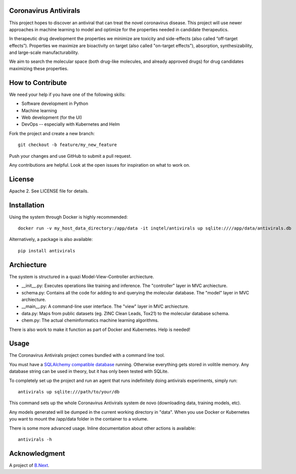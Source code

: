 .. image:: coronavirus.png
   :alt: The novel coronavirus

Coronavirus Antivirals
~~~~~~~~~~~~~~~~~~~~~~

This project hopes to discover an antiviral that can treat the novel
coronavirus disease. This project will use newer approaches in machine learning to 
model and optimize for the properties needed in candidate therapeutics.

In therapeutic drug development the properties we minimize are toxicity and 
side-effects (also called “off-target effects”). Properties we maximize are 
bioactivity on target (also called "on-target effects"), absorption, 
synthesizability, and large-scale manufacturability. 

We aim to search the molecular space (both drug-like molecules, and 
already approved drugs) for drug candidates maximizing these properties.

How to Contribute
~~~~~~~~~~~~~~~~~

We need your help if you have one of the following skills:

* Software development in Python
* Machine learning
* Web development (for the UI)
* DevOps -- especially with Kubernetes and Helm

Fork the project and create a new branch:

::

    git checkout -b feature/my_new_feature

Push your changes and use GitHub to submit a pull request.

Any contributions are helpful. Look at the open issues for inspiration 
on what to work on.

License
~~~~~~~

Apache 2. See LICENSE file for details.

Installation
~~~~~~~~~~~~

Using the system through Docker is highly recommended:

:: 

    docker run -v my_host_data_directory:/app/data -it inqtel/antivirals up sqlite:////app/data/antivirals.db


Alternatively, a package is also available:

::

    pip install antivirals



Archiecture
~~~~~~~~~~~
The system is structured in a quazi Model-View-Controller archiecture.

* __init__.py: Executes operations like training and inference. The "controller" layer in MVC archiecture.
* schema.py: Contains all the code for adding to and querying the molecular database. The "model" layer in MVC archiecture.
* __main__.py: A command-line user interface. The "view" layer in MVC archiecture.
* data.py: Maps from public datasets (eg. ZINC Clean Leads, Tox21) to the molecular database schema.
* chem.py: The actual cheminformatics machine learning algorithms.

There is also work to make it function as part of Docker and Kubernetes. Help is needed!

Usage
~~~~~

The Coronavirus Antivirals project comes bundled with a command line tool.

You must have a `SQLAlchemy compatible database <https://docs.sqlalchemy.org/en/13/core/engines.html>`_ 
running. Otherwise everything gets stored in volitile memory. Any database string can be used in theory, 
but it has only been tested with SQLite.

To completely set up the project and run an agent that runs indefinitely doing antivirals experiments, simply run:

::

    antivirals up sqlite:///path/to/your/db

This command sets up the whole Coronavirus Antivirals system de novo (downloading data, training models, etc).

Any models generated will be dumped in the current working directory in "data". When you use Docker 
or Kubernetes you want to mount the /app/data folder in the container to a volume.

There is some more advanced usage. Inline documentation about other actions is available:

::

    antivirals -h

Acknowledgment
~~~~~~~~~~~~~~

A project of `B.Next <https://www.bnext.org/>`_.